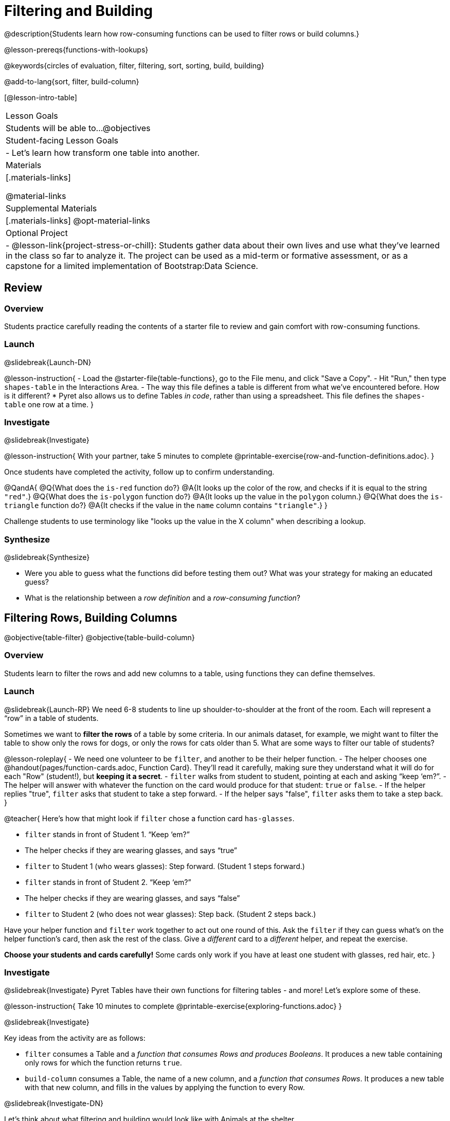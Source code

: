 = Filtering and Building

@description{Students learn how row-consuming functions can be used to filter rows or build columns.}

@lesson-prereqs{functions-with-lookups}

@keywords{circles of evaluation, filter, filtering, sort, sorting, build, building}

@add-to-lang{sort, filter, build-column}

[@lesson-intro-table]
|===

| Lesson Goals
| Students will be able to...
@objectives

| Student-facing Lesson Goals
|

- Let’s learn how transform one table into another.

| Materials
|[.materials-links]

@material-links

| Supplemental Materials
|[.materials-links]
@opt-material-links

| Optional Project
| 
- @lesson-link{project-stress-or-chill}: Students gather data about their own lives and use what they've learned in the class so far to analyze it. The project can be used as a mid-term or formative assessment, or as a capstone for a limited implementation of Bootstrap:Data Science.

|===

== Review

=== Overview

Students practice carefully reading the contents of a starter file to review and gain comfort with row-consuming functions.

=== Launch
@slidebreak{Launch-DN}

@lesson-instruction{
- Load the @starter-file{table-functions}, go to the File menu, and click "Save a Copy".
- Hit "Run," then type `shapes-table` in the Interactions Area.
- The way this file defines a table is different from what we've encountered before. How is it different?
  * Pyret also allows us to define Tables _in code_, rather than using a spreadsheet. This file defines the `shapes-table` one row at a time.
}

=== Investigate
@slidebreak{Investigate}

@lesson-instruction{
With your partner, take 5 minutes to complete @printable-exercise{row-and-function-definitions.adoc}.
}

Once students have completed the activity, follow up to confirm understanding.

@QandA{
@Q{What does the `is-red` function do?}
@A{It looks up the color of the row, and checks if it is equal to the string `"red"`.}
@Q{What does the `is-polygon` function do?}
@A{It looks up the value in the `polygon` column.}
@Q{What does the `is-triangle` function do?}
@A{It checks if the value in the `name` column contains `"triangle"`.}
}

Challenge students to use terminology like "looks up the value in the X column" when describing a lookup.

=== Synthesize
@slidebreak{Synthesize}

- Were you able to guess what the functions did before testing them out? What was your strategy for making an educated guess?
- What is the relationship between a _row definition_ and a _row-consuming function_?

== Filtering Rows, Building Columns

@objective{table-filter}
@objective{table-build-column}

=== Overview
Students learn to filter the rows and add new columns to a table, using functions they can define themselves.

=== Launch
@slidebreak{Launch-RP}
We need 6-8 students to line up shoulder-to-shoulder at the front of the room. Each will represent a “row” in a table of students.

Sometimes we want to *filter the rows* of a table by some criteria. In our animals dataset, for example, we might want to filter the table to show only the rows for dogs, or only the rows for cats older than 5. What are some ways to filter our table of students?

@lesson-roleplay{
- We need one volunteer to be `filter`, and another to be their helper function.
- The helper chooses one @handout{pages/function-cards.adoc, Function Card}. They’ll read it carefully, making sure they understand what it will do for each "Row" (student!), but *keeping it a secret*.
- `filter` walks from student to student, pointing at each and asking “keep ‘em?”.
- The helper will answer with whatever the function on the card would produce for that student: `true` or `false`.
- If the helper replies "true", `filter` asks that student to take a step forward.
- If the helper says "false", `filter` asks them to take a step back.
}

@teacher{
Here’s how that might look if `filter` chose a function card `has-glasses`.

- `filter` stands in front of Student 1. “Keep ‘em?”
- The helper checks if they are wearing glasses, and says “true”
- `filter` to Student 1 (who wears glasses): Step forward. (Student 1 steps forward.)
- `filter` stands in front of Student 2. “Keep ‘em?”
- The helper checks if they are wearing glasses, and says “false”
- `filter` to Student 2 (who does not wear glasses): Step back. (Student 2 steps back.)

Have your helper function and `filter` work together to act out one round of this. Ask the `filter` if they can guess what's on the helper function's card, then ask the rest of the class. Give a _different_ card to a _different_ helper, and repeat the exercise.

*Choose your students and cards carefully!* Some cards only work if you have at least one student with glasses, red hair, etc.
}

=== Investigate
@slidebreak{Investigate}
Pyret Tables have their own functions for filtering tables - and more! Let's explore some of these.

@lesson-instruction{
Take 10 minutes to complete @printable-exercise{exploring-functions.adoc}
}

@slidebreak{Investigate}

Key ideas from the activity are as follows:

- `filter` consumes a Table and a _function that consumes Rows and produces Booleans_. It produces a new table containing only rows for which the function returns `true`.
- `build-column` consumes a Table, the name of a new column, and a _function that consumes Rows_. It produces a new table with that new column, and fills in the values by applying the function to every Row.

@slidebreak{Investigate-DN}

Let's think about what filtering and building would look like with Animals at the shelter.

@lesson-instruction{
- Match the code on @printable-exercise{what-table-do-we-get-matching.adoc} with the descriptions of the tables they would produce.
}

@teacher{
@opt{Give students some scaffolded practice filtering and building with the Animals! +

- Practice using Circles of Evaluation with Filtering and Building to make:
  * @opt-printable-exercise{coe-table-old-cats.adoc, a Table of Old Cats} 
  * @opt-printable-exercise{coe-dot-plot-young-dog-kilos.adoc, a Dot Plot showing the Distribution of the weight (in kilos) of Young Dogs}
  * @opt-printable-exercise{coe-scatterplot-old-dogs.adoc, a Scatter Plot showing the Relationship between Kilograms and Weeks to adoption for Old Dogs}
}
}

@lesson-instruction{
- Then turn to @printable-exercise{putting-it-all-together.adoc} to practice defining new tables, defining new helper functions, and building visualizations in the @starter-file{putting-it-all-together}.
}

=== Common Misconceptions
- Students often think that these functions _change_ the table! In Pyret, all table functions produce a _brand new table_. If we want to save that table and use it later, we need to define it. For example: `dogs = filter(animals-table, is-dog)`.
- Students might mistakenly think we need the `species` column to answer the question, "Which cat is the heaviest?". While we do look at the species column to filter the table, we're not thinking about columns until _after_ we've built a new table of just the cat rows, at which point `species` would be "cat" for all of the rows that we're working with!
- Questions like "Who is the oldest?" or "What is the most?" require looking at _every row_ in the table.

=== Synthesize
@slidebreak{Synthesize}
Using Table Functions is a _huge_ upgrade in our ability to analyze data!

- If the shelter is purchasing food for older cats, what filter would we write to determine how many cats to buy for?
- A dataset from Europe might list everything in metric (centimeters, kilograms, etc), so we could build a column to convert that to imperial units (inches, pounds, etc).
- A dataset about sports teams might include columns for how many games each team won and how many they lost, but it's more useful to build a column to see _what percentage of games_ those teams won.
- What columns might you want to add to your dataset?
- What filters might be interesting to apply to your dataset?

